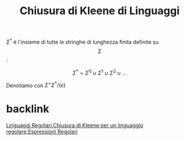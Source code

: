 :PROPERTIES:
:ID:       72ff2509-f19b-4f62-b735-4de134a39aa6
:END:
#+title: Chiusura di Kleene di Linguaggi
#+filetags: LinguaggiEComputabilità, EspressioniRegolari,definizione
\(\Sigma^*\) è l'insieme di tutte le stringhe di lunghezza finita definite su \[\Sigma\]:

\[\Sigma^*=\Sigma^0\cup\Sigma^1\cup\Sigma^2\cup ...\]

Denotiamo con \(\Sigma^+\Sigma^*/\{\epsilon\}\)

* backlink
[[id:bb7aefa3-a226-4c02-99d8-0caa8573a194][Linguaggi Regolari]],[[id:160a551b-ea76-4dd7-aeda-1ee719c971a1][Chiusura di Kleene per un linguaggio regolare]],[[id:3e7febff-a0ce-4945-a6d6-12e9e0dabda9][Espressioni Regolari]]
